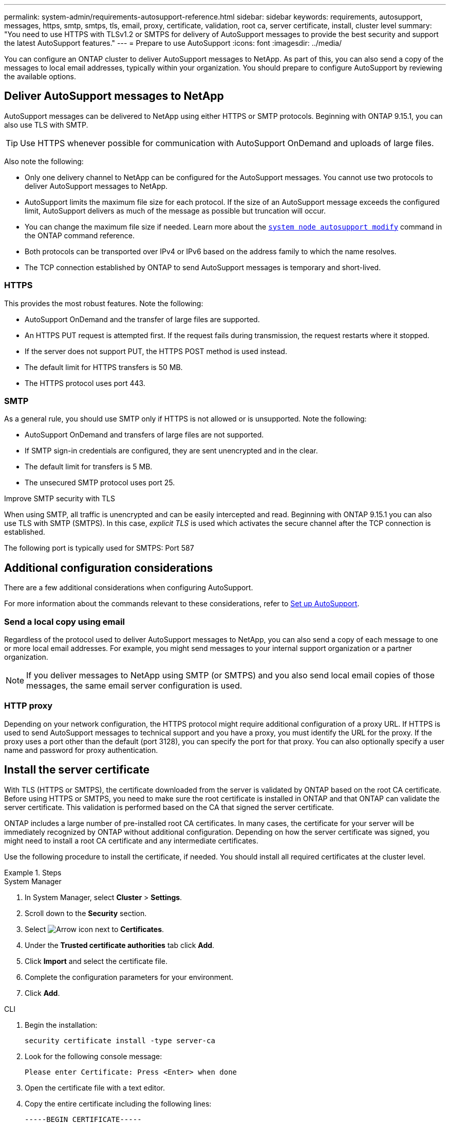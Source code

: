 ---
permalink: system-admin/requirements-autosupport-reference.html
sidebar: sidebar
keywords: requirements, autosupport, messages, https, smtp, smtps, tls, email, proxy, certificate, validation, root ca, server certificate, install, cluster level
summary: "You need to use HTTPS with TLSv1.2 or SMTPS for delivery of AutoSupport messages to provide the best security and support the latest AutoSupport features."
---
= Prepare to use AutoSupport
:icons: font
:imagesdir: ../media/

[.lead]
You can configure an ONTAP cluster to deliver AutoSupport messages to NetApp. As part of this, you can also send a copy of the messages to local email addresses, typically within your organization. You should prepare to configure AutoSupport by reviewing the available options.

== Deliver AutoSupport messages to NetApp

AutoSupport messages can be delivered to NetApp using either HTTPS or SMTP protocols. Beginning with ONTAP 9.15.1, you can also use TLS with SMTP.

TIP: Use HTTPS whenever possible for communication with AutoSupport OnDemand and uploads of large files.

Also note the following:

* Only one delivery channel to NetApp can be configured for the AutoSupport messages. You cannot use two protocols to deliver AutoSupport messages to NetApp.
* AutoSupport limits the maximum file size for each protocol. If the size of an AutoSupport message exceeds the configured limit, AutoSupport delivers as much of the message as possible but truncation will occur.
* You can change the maximum file size if needed. Learn more about the https://docs.netapp.com/us-en/ontap-cli//system-node-autosupport-modify.html[`system node autosupport modify`^] command in the ONTAP command reference.
* Both protocols can be transported over IPv4 or IPv6 based on the address family to which the name resolves.
* The TCP connection established by ONTAP to send AutoSupport messages is temporary and short-lived.

=== HTTPS

This provides the most robust features. Note the following:

* AutoSupport OnDemand and the transfer of large files are supported.
* An HTTPS PUT request is attempted first. If the request fails during transmission, the request restarts where it stopped.
* If the server does not support PUT, the HTTPS POST method is used instead.
* The default limit for HTTPS transfers is 50 MB.
* The HTTPS protocol uses port 443. 

=== SMTP

As a general rule, you should use SMTP only if HTTPS is not allowed or is unsupported. Note the following:

* AutoSupport OnDemand and transfers of large files are not supported.
* If SMTP sign-in credentials are configured, they are sent unencrypted and in the clear.
* The default limit for transfers is 5 MB.
* The unsecured SMTP protocol uses port 25.

.Improve SMTP security with TLS

When using SMTP, all traffic is unencrypted and can be easily intercepted and read. Beginning with ONTAP 9.15.1 you can also use TLS with SMTP (SMTPS). In this case, _explicit TLS_ is used which activates the secure channel after the TCP connection is established.

The following port is typically used for SMTPS: Port 587

== Additional configuration considerations

There are a few additional considerations when configuring AutoSupport.

For more information about the commands relevant to these considerations, refer to link:../system-admin/setup-autosupport-task.html[Set up AutoSupport].

=== Send a local copy using email

Regardless of the protocol used to deliver AutoSupport messages to NetApp, you can also send a copy of each message to one or more local email addresses. For example, you might send messages to your internal support organization or a partner organization.

[NOTE]
If you deliver messages to NetApp using SMTP (or SMTPS) and you also send local email copies of those messages, the same email server configuration is used.

=== HTTP proxy

Depending on your network configuration, the HTTPS protocol might require additional configuration of a proxy URL. If HTTPS is used to send AutoSupport messages to technical support and you have a proxy, you must identify the URL for the proxy. If the proxy uses a port other than the default (port 3128), you can specify the port for that proxy. You can also optionally specify a user name and password for proxy authentication.

== Install the server certificate

With TLS (HTTPS or SMTPS), the certificate downloaded from the server is validated by ONTAP based on the root CA certificate. Before using HTTPS or SMTPS, you need to make sure the root certificate is installed in ONTAP and that ONTAP can validate the server certificate. This validation is performed based on the CA that signed the server certificate.

ONTAP includes a large number of pre-installed root CA certificates. In many cases, the certificate for your server will be immediately recognized by ONTAP without additional configuration. Depending on how the server certificate was signed, you might need to install a root CA certificate and any intermediate certificates.

Use the following procedure to install the certificate, if needed. You should install all required certificates at the cluster level.

.Steps

[role="tabbed-block"]
====
.System Manager
--

. In System Manager, select *Cluster* > *Settings*.
. Scroll down to the *Security* section.
. Select image:icon_arrow.gif[Arrow icon] next to *Certificates*.
. Under the *Trusted certificate authorities* tab click *Add*.
. Click *Import* and select the certificate file.
. Complete the configuration parameters for your environment.
. Click *Add*.

--
.CLI
--

. Begin the installation:
+
[source,cli]
----
security certificate install -type server-ca
----

. Look for the following console message:
+
----
Please enter Certificate: Press <Enter> when done
----

. Open the certificate file with a text editor.
. Copy the entire certificate including the following lines:
+
----
-----BEGIN CERTIFICATE-----
<certificate_value>
-----END CERTIFICATE-----
----

. Paste the certificate into the terminal after the command prompt.
. Press *Enter* to complete the installation.
. Confirm the certificate is installed by running one of the following commands:
+
[source,cli]
----
security certificate show-user-installed
----
+
[source,cli]
----
security certificate show
----

--
====

.Related information

* link:../system-admin/setup-autosupport-task.html[Set up AutoSupport]
* Learn more about the commands described in this procedure in the link:https://docs.netapp.com/us-en/ontap-cli/[ONTAP command reference^].

// 2025 Feb 24, ONTAPDOC-2758
// 2024-12-19, ontapdoc-2608
// 10 Dec 2024, ONTAPDOC-2588
// 5 June 2024 - ONTAPDOC-2037
// 2024 May 17, ONTAP 9.15.1
// 16 june 2023, ONTAPDOC-1094